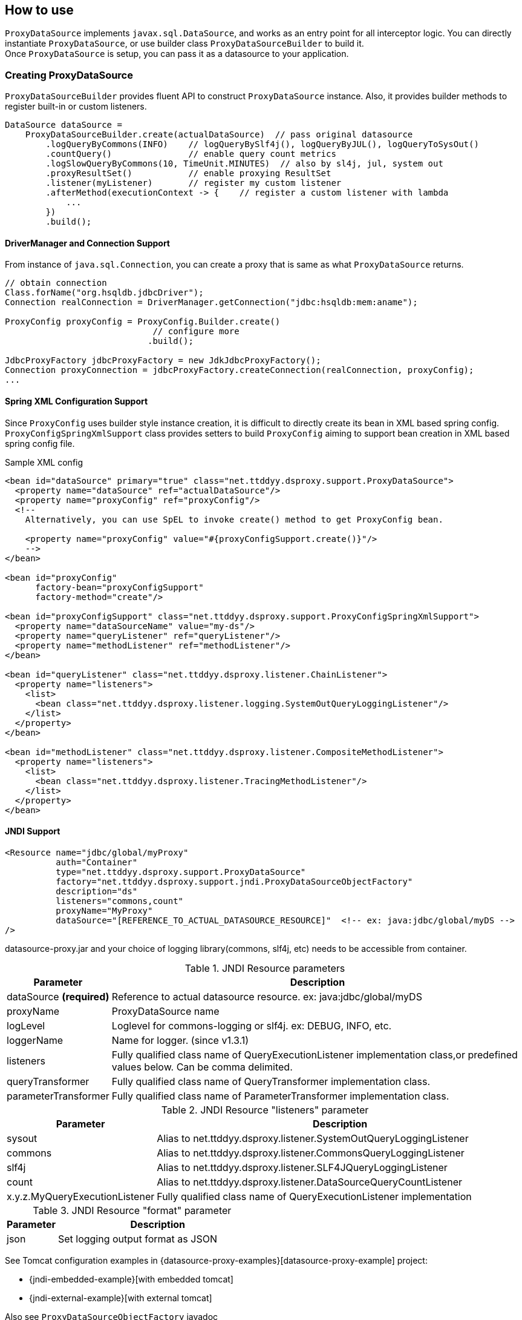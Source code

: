 [[how-to-use]]
== How to use

`ProxyDataSource` implements `javax.sql.DataSource`, and works as an entry point for all interceptor logic.
You can directly instantiate `ProxyDataSource`, or use builder class `ProxyDataSourceBuilder` to build it. +
Once `ProxyDataSource` is setup, you can pass it as a datasource to your application.


[[creating-proxydatasource]]
=== Creating ProxyDataSource

`ProxyDataSourceBuilder` provides fluent API to construct `ProxyDataSource` instance.
Also, it provides builder methods to register built-in or custom listeners.

```java
DataSource dataSource =
    ProxyDataSourceBuilder.create(actualDataSource)  // pass original datasource
        .logQueryByCommons(INFO)    // logQueryBySlf4j(), logQueryByJUL(), logQueryToSysOut()
        .countQuery()               // enable query count metrics
        .logSlowQueryByCommons(10, TimeUnit.MINUTES)  // also by sl4j, jul, system out
        .proxyResultSet()           // enable proxying ResultSet
        .listener(myListener)       // register my custom listener
        .afterMethod(executionContext -> {    // register a custom listener with lambda
            ...
        })
        .build();
```

==== DriverManager and Connection Support

From instance of `java.sql.Connection`, you can create a proxy that is same as what `ProxyDataSource` returns.

```java
// obtain connection
Class.forName("org.hsqldb.jdbcDriver");
Connection realConnection = DriverManager.getConnection("jdbc:hsqldb:mem:aname");

ProxyConfig proxyConfig = ProxyConfig.Builder.create()
                             // configure more
                            .build();

JdbcProxyFactory jdbcProxyFactory = new JdkJdbcProxyFactory();
Connection proxyConnection = jdbcProxyFactory.createConnection(realConnection, proxyConfig);
...
```


==== Spring XML Configuration Support

Since `ProxyConfig` uses builder style instance creation, it is difficult to directly create
its bean in XML based spring config. `ProxyConfigSpringXmlSupport` class provides setters to
build `ProxyConfig` aiming to support bean creation in XML based spring config file.

.Sample XML config
```xml
<bean id="dataSource" primary="true" class="net.ttddyy.dsproxy.support.ProxyDataSource">
  <property name="dataSource" ref="actualDataSource"/>
  <property name="proxyConfig" ref="proxyConfig"/>
  <!--
    Alternatively, you can use SpEL to invoke create() method to get ProxyConfig bean.

    <property name="proxyConfig" value="#{proxyConfigSupport.create()}"/>
    -->
</bean>

<bean id="proxyConfig"
      factory-bean="proxyConfigSupport"
      factory-method="create"/>

<bean id="proxyConfigSupport" class="net.ttddyy.dsproxy.support.ProxyConfigSpringXmlSupport">
  <property name="dataSourceName" value="my-ds"/>
  <property name="queryListener" ref="queryListener"/>
  <property name="methodListener" ref="methodListener"/>
</bean>

<bean id="queryListener" class="net.ttddyy.dsproxy.listener.ChainListener">
  <property name="listeners">
    <list>
      <bean class="net.ttddyy.dsproxy.listener.logging.SystemOutQueryLoggingListener"/>
    </list>
  </property>
</bean>

<bean id="methodListener" class="net.ttddyy.dsproxy.listener.CompositeMethodListener">
  <property name="listeners">
    <list>
      <bean class="net.ttddyy.dsproxy.listener.TracingMethodListener"/>
    </list>
  </property>
</bean>
```


==== JNDI Support

```xml
<Resource name="jdbc/global/myProxy"
          auth="Container"
          type="net.ttddyy.dsproxy.support.ProxyDataSource"
          factory="net.ttddyy.dsproxy.support.jndi.ProxyDataSourceObjectFactory"
          description="ds"
          listeners="commons,count"
          proxyName="MyProxy"
          dataSource="[REFERENCE_TO_ACTUAL_DATASOURCE_RESOURCE]"  <!-- ex: java:jdbc/global/myDS -->
/>
```

datasource-proxy.jar and your choice of logging library(commons, slf4j, etc) needs to be accessible from container.


.JNDI Resource parameters
[cols="20,80"]
|===
| Parameter     | Description

| dataSource *(required)*   | Reference to actual datasource resource. ex: java:jdbc/global/myDS
| proxyName               | ProxyDataSource name
| logLevel                | Loglevel for commons-logging or slf4j. ex: DEBUG, INFO, etc.
| loggerName              | Name for logger. (since v1.3.1)
| listeners               | Fully qualified class name of QueryExecutionListener implementation class,or predefined values below. Can be comma delimited.
| queryTransformer        | Fully qualified class name of QueryTransformer implementation class.
| parameterTransformer    | Fully qualified class name of ParameterTransformer implementation class.
|===


.JNDI Resource "listeners" parameter
[cols="20,80"]
|===
| Parameter     | Description

| sysout        | Alias to net.ttddyy.dsproxy.listener.SystemOutQueryLoggingListener
| commons       | Alias to net.ttddyy.dsproxy.listener.CommonsQueryLoggingListener
| slf4j         | Alias to net.ttddyy.dsproxy.listener.SLF4JQueryLoggingListener
| count         | Alias to net.ttddyy.dsproxy.listener.DataSourceQueryCountListener
| x.y.z.MyQueryExecutionListener  | Fully qualified class name of QueryExecutionListener implementation
|===


.JNDI Resource "format" parameter
[cols="20,80"]
|===
| Parameter     | Description

| json          | Set logging output format as JSON
|===


See Tomcat configuration examples in {datasource-proxy-examples}[datasource-proxy-example] project:

- {jndi-embedded-example}[with embedded tomcat]
- {jndi-external-example}[with external tomcat]

Also see `ProxyDataSourceObjectFactory` javadoc


=== Proxying ResultSet

By default, datasource-proxy does *NOT* proxy `ResultSet`. However, in some case, you want to return a proxied
`ResultSet` - for example, apply `MethodExecutionListener` on `ResultSet`.

To enable `ResultSet` proxy, `ProxyDataSourceBuilder` has `proxyResultSet()` method.

```java
builder
  // configure listeners
  .proxyResultSet()  // enable proxying result set
  .build();
```

In addition, the `proxyResultSet()` method takes `ResultSetProxyLogicFactory` to add some logic on
interacting with `ResultSet`. Default logic is no-op.


==== Repeatable Read ResultSet

`RepeatableReadResultSetProxyLogic` allows `ResultSet` to be consumed more than once.


```java
builder
  // configure listeners
  .repeatableReadResultSet()
//  .proxyResultSet(new RepeatableReadResultSetProxyLogicFactory())  // same as above
  .build();
```


[[listeners]]
=== Listeners

Currently, datasource-proxy provides two types of listener, `QueryExecutionListener` and `MethodExecutionListener`.


==== QueryExecutionListener

`QueryExecutionListener` is called when query execution methods are invoked.
(e.g.: `execute`, `executeBatch`, `executeQuery`, etc.)


.`QueryExecutionListener`:
```java
void beforeQuery(ExecutionInfo execInfo, List<QueryInfo> queryInfoList);

void afterQuery(ExecutionInfo execInfo, List<QueryInfo> queryInfoList);
```

`ExecutionInfo` contains contextual information about query execution(statement type, batch, connection id, etc),
and `QueryInfo` contains actual query string and parameters.

For `afterQuery` callback, `ExecutionInfo` contains additional information - result of query, time took to perform
query, and thrown exception.

Based on the type of query execution, number of queries and parameters changes.

|===
| Execution Type            | # of Query | # of Query Parameters

| Statement                 |          1 |  empty
| Statement (batch)         |          N |  empty
| Prepared Statement        |          1 |      1
| Prepared Statement (batch)|          1 |      N
| Callable Statement        |          1 |      1
| Callable Statement (batch)|          1 |      N
|===



==== MethodExecutionListener

`MethodExecutionListener` intercepts JDBC API calls on followings:

- `Connection`, `Statement`, `PreparedStatement`, `CallableStatement`: All methods
- `ResultSet`: All methods when result set proxy is enabled.
- `ProxyDataSource`: `getConnection()` method



[[built-in-listeners]]
== Built-in Listeners

=== Query Logging Listener

Query logging listener is the most used listener that logs executing query with actual parameters
to commons/slf4j/JUL logger or System.out.

*Sample output*

```
Name:MyProxy, Connection:1, Time:1, Success:True, Type:Statement, Batch:False, QuerySize:1, BatchSize:0, Query:["CREATE TABLE users(id INT, name VARCHAR(255))"], Params:[]
Name:MyProxy, Connection:2, Time:5, Success:True, Type:Prepared, Batch:True, QuerySize:1, BatchSize:2, Query:["INSERT INTO users (id, name) VALUES (?, ?)"], Params:[(1,foo),(2,bar)]
```

[cols="20,80"]
|===
| Key           | Value

| Name          | Name of `ProxyDataSource`
| Connection    | Connection ID
| Time          | How long query took to execute in ms.
| Success       | Query execution was successful or not.
| Type          | Type of statement (_Statement/Prepared/Callable_).
| Batch         | Batch execution.
| QuerySize     | Number of queries.
| BatchSize     | Number of batch.
| Query         | Query
| Params        | Query parameters
|===


`ProxyDataSourceBuilder` provides methods to easily configure and register these listeners.

```java
builder
  .logQueryByCommons()   // log using Commons
  .logQueryBySlf4j()     // log using SLF4J
  .logQueryByJUL()       // log using Java Util Logging
  .logQueryToSysOut()    // log using System.out

  .multiline()           // enable multiline output
  .build();
```

NOTE: If you choose to use commons or slf4j loggers, you need to add dependency to your project accordingly.

By default, each log entry is printed to single line. If `multiline()` option is set, it prints out
a log over multiple lines. Also, `json()` option prints out log in json format.


Here is another example printing multiline log with formatting query with formatter from Hibernate.


```java
    QueryLogEntryCreator logEntryCreator = new DefaultQueryLogEntryCreator() {
        @Override
        protected String formatQuery(String query) {
            return FormatStyle.BASIC.getFormatter().format(query);  // use Hibernte formatter
        }
    };
    creator.setMultiline(true);  // enable multiline output

    // print out to system.out
    SystemOutQueryLoggingListener listener = new SystemOutQueryLoggingListener();
    listener.setQueryLogEntryCreator(creator);

    return ProxyDataSourceBuilder
                .create(actualDataSource)
                .listener(listener)
                .build()
```

=== Slow Query Logging Listener

When query takes more than specified threshold, `SlowQueryListener` executes a callback method.
The callback is invoked only once for the target query if it exceeds the threshold time.

Combining logging and slow query detection, following built-in classes writes out slow query
to its corresponding logger.

- `CommonsSlowQueryListener`
- `SLF4JSlowQueryListener`
- `JULSlowQueryListener`
- `SystemOutSlowQueryListener`


`ProxyDataSourceBuilder` provides methods to configure those listeners.

```java
builder
  .logSlowQueryByCommons(1, TimeUnit.SECONDS)   // log slow query using Commons
  .logSlowQueryBySlf4j(1, TimeUnit.SECONDS)     // log slow query using Slf4J
  .logSlowQueryByJUL(1, TimeUnit.SECONDS)       // log slow query using Java Util Logging
  .logSlowQueryToSysOut(1, TimeUnit.SECONDS)    // log slow query using System.out

  .multiline()           // enable multiline output
  .build();
```


=== Query Count Listener


`DataSourceQueryCountListener` collects statistics of executed queries, such as number of query types(select, insert,
update, delete), statement types(statement, prepared, callable), etc.
This class also takes strategy to store such metrics. Default strategy stores metrics in thread-local expecting
metrics get reset at the end of the request-response lifecycle.
Another strategy is `SingleQueryCountHolder`. This accumulates query metrics from all threads until explicitly
clear the metrics.


```java
builder.
  .countQuery()    // enable collecting query metrics
//  .countQuery(new SingleQueryCountHolder())  // enable and specify query count holder
  .build();
```

Stored metrics can be retrieved by following static method.

```java
QueryCountHolder.get()
```

NOTE: Semantics changes based on how metrics are stored - thread local vs global map.
When thread local is chosen, you need to clean up the stored metrics at the end of request-response lifecycle.
You can call `QueryCountHolder.clear()` explicitly. Or, if built-in query-count-logging-listeners(will be
addressed below) are registered, they automatically call `clear()` after it logs the count stats.


Combination of count listener and logging, datasource-proxy has built-in support for logging current query count
metrics to loggers(commons, slf4j, jul, or system.out).
They are available in servlet `Filter` and `ServletRequestListener` implementation.
Furthermore, there is a custom tag for jsp.


==== Query count logging with servlet Filter

- CommonsQueryCountLoggingServletFilter
- JULQueryCountLoggingServletFilter
- SLF4JQueryCountLoggingServletFilter
- SystemOutQueryCountLoggingServletFilter

`QueryCountLoggerBuilder` class helps constructing filter instance.

.with `web.xml`:
```xml
<filter>
  <filter-name>queryCountFilter</filter-name>
  <filter-class>net.ttddyy.dsproxy.support.CommonsQueryCountLoggingServletFilter</filter-class>
  <init-param>  <!-- OPTIONAL -->
    <param-name>clearQueryCounter</param-name>
    <param-value>true</param-value>
  </init-param>
  <init-param>  <!-- OPTIONAL -->
    <param-name>logLevel</param-name>
    <param-value>INFO</param-value>
  </init-param>
</filter>
```

==== Query count logging with ServletRequestListener

- CommonsQueryCountLoggingRequestListener
- JULQueryCountLoggingRequestListener
- SLF4JQueryCountLoggingRequestListener
- SystemOutQueryCountLoggingRequestListener
- QueryCounterClearServletRequestListener

.with `web.xml`:
```xml
<context-param>  <!-- OPTIONAL -->
  <param-name>queryCountCommonsLogLevel</param-name>
  <param-value>INFO</param-value>
</context-param>

<listener>
  <listener-class>net.ttddyy.dsproxy.support.CommonsQueryCountLoggingRequestListener</listener-class>
</listener>
```

==== Taglib Support

For jsp, a custom tag is supported to display query count metrics.

Declare custom tag:

```jsp
<%@ taglib prefix="dsp" uri="http://www.ttddyy.net/dsproxy/tags" %>
```

When datasource is not specfied, total number of each datasource will be displayed.

```jsp
<dsp:metrics metric="select"/>
<dsp:metrics metric="update"/>
<dsp:metrics metric="insert"/>
<dsp:metrics metric="delete"/>
<dsp:metrics metric="other"/>
<dsp:metrics metric="total"/>
<dsp:metrics metric="call"/>
<dsp:metrics metric="failure"/>
<dsp:metrics metric="time"/>
```


Specific datasource

```jsp
<dsp:metrics metric="select" dataSource="FOO"/>
<dsp:metrics metric="update" dataSource="FOO"/>
<dsp:metrics metric="insert" dataSource="FOO"/>
<dsp:metrics metric="delete" dataSource="FOO"/>
<dsp:metrics metric="other" dataSource="FOO"/>
<dsp:metrics metric="total" dataSource="FOO"/>
<dsp:metrics metric="call" dataSource="FOO"/>
<dsp:metrics metric="failure" dataSource="FOO"/>
<dsp:metrics metric="time" dataSource="FOO"/>
```

.metric attribute
[cols="20,80"]
|===
| Name           | Description

| select         | Num of select queries
| insert         | Num of insert queries
| update         | Num of update queries
| delete         | Num of delete queries
| other          | Num of other queries
| statement      | Total num of statements
| prepared       | Total num of prepared statements
| callable       | Total num of callable statements
| total          | Total num of queries
| success        | Num of success queries
| failure        | Num of failure queries
| time           | Query execution time
|===


=== Tracing Method Listener

`TracingMethodListener` is a method execution listener that prints out all JDBC API interaction.


Sample JDBC interaction using HSQL:

.Code:
```java
Connection conn = dataSource.getConnection()
PreparedStatement ps = conn.prepareStatement("INSERT INTO users (id, name) VALUES (?, ?)");
ps.setString(2, "FOO");
ps.setInt(1, 100);
ps.addBatch();
ps.setInt(1, 200);
ps.setString(2, "BAR");
ps.addBatch();
ps.executeBatch();
ps.close();
conn.close();
```

.Output:
```
[1][success][0ms][conn=1] ProxyDataSource#getConnection()
[2][success][1ms][conn=1] JDBCConnection#prepareStatement("INSERT INTO users (id, name) VALUES (?, ?)")
[3][success][0ms][conn=1] JDBCPreparedStatement#setString(2,"FOO")
[4][success][0ms][conn=1] JDBCPreparedStatement#setInt(1,100)
[5][success][0ms][conn=1] JDBCPreparedStatement#addBatch()
[6][success][0ms][conn=1] JDBCPreparedStatement#setInt(1,200)
[7][success][0ms][conn=1] JDBCPreparedStatement#setString(2,"BAR")
[8][success][0ms][conn=1] JDBCPreparedStatement#addBatch()
[9][success][1ms][conn=1] JDBCPreparedStatement#executeBatch()
[10][success][0ms][conn=1] JDBCPreparedStatement#close()
[11][success][0ms][conn=1] JDBCConnection#close()
```


[[custom-listeners]]
=== Custom Listeners

When you create a custom listener, you can register it via `listener()` or `methodListener` methods.

```java
  builder
      .listener(myQueryListener)          // register QueryExecutionListener
      .methodListener(myMethodListener)   // register MethodExecutionListener
      .build();
```


Also, with Java8 lambda, builder provides simple methods to inline listener definitions.

- `beforeQuery()` and `afterQuery()` to register `QueryExecutionListener`
- `beforeMethod()` and `afterMethod()` to register `MethodExecutionListener`


```java
  builder
      // register MethodExecutionListener
      .afterMethod(executionContext -> {
        ....
      })
      // register QueryExecutionListener
      .afterQuery((execInfo, queryInfoList) -> {
          ...
      })

```

